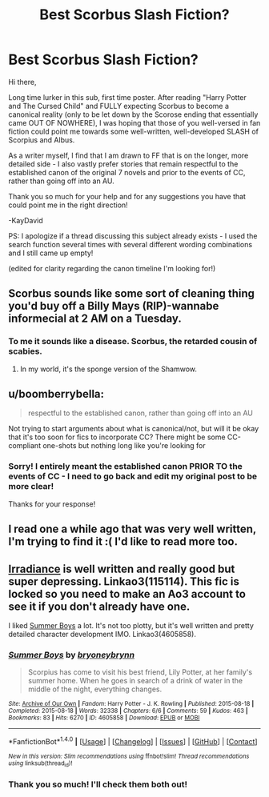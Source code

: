 #+TITLE: Best Scorbus Slash Fiction?

* Best Scorbus Slash Fiction?
:PROPERTIES:
:Author: kaydavid426
:Score: 8
:DateUnix: 1470241042.0
:DateShort: 2016-Aug-03
:FlairText: Request
:END:
Hi there,

Long time lurker in this sub, first time poster. After reading "Harry Potter and The Cursed Child" and FULLY expecting Scorbus to become a canonical reality (only to be let down by the Scorose ending that essentially came OUT OF NOWHERE), I was hoping that those of you well-versed in fan fiction could point me towards some well-written, well-developed SLASH of Scorpius and Albus.

As a writer myself, I find that I am drawn to FF that is on the longer, more detailed side - I also vastly prefer stories that remain respectful to the established canon of the original 7 novels and prior to the events of CC, rather than going off into an AU.

Thank you so much for your help and for any suggestions you have that could point me in the right direction!

-KayDavid

PS: I apologize if a thread discussing this subject already exists - I used the search function several times with several different wording combinations and I still came up empty!

(edited for clarity regarding the canon timeline I'm looking for!)


** Scorbus sounds like some sort of cleaning thing you'd buy off a Billy Mays (RIP)-wannabe informecial at 2 AM on a Tuesday.
:PROPERTIES:
:Author: yarglethatblargle
:Score: 7
:DateUnix: 1470248316.0
:DateShort: 2016-Aug-03
:END:

*** To me it sounds like a disease. Scorbus, the retarded cousin of scabies.
:PROPERTIES:
:Author: lifelesseyes
:Score: 3
:DateUnix: 1470265422.0
:DateShort: 2016-Aug-04
:END:

**** In my world, it's the sponge version of the Shamwow.
:PROPERTIES:
:Author: yarglethatblargle
:Score: 2
:DateUnix: 1470267012.0
:DateShort: 2016-Aug-04
:END:


** u/boomberrybella:
#+begin_quote
  respectful to the established canon, rather than going off into an AU
#+end_quote

Not trying to start arguments about what is canonical/not, but will it be okay that it's too soon for fics to incorporate CC? There might be some CC-compliant one-shots but nothing long like you're looking for
:PROPERTIES:
:Author: boomberrybella
:Score: 1
:DateUnix: 1470241865.0
:DateShort: 2016-Aug-03
:END:

*** Sorry! I entirely meant the established canon PRIOR TO the events of CC - I need to go back and edit my original post to be more clear!

Thanks for your response!
:PROPERTIES:
:Author: kaydavid426
:Score: 2
:DateUnix: 1470242106.0
:DateShort: 2016-Aug-03
:END:


** I read one a while ago that was very well written, I'm trying to find it :( I'd like to read more too.
:PROPERTIES:
:Author: homiform
:Score: 1
:DateUnix: 1470250176.0
:DateShort: 2016-Aug-03
:END:


** [[http://archiveofourown.org/works/115114][Irradiance]] is well written and really good but super depressing. Linkao3(115114). This fic is locked so you need to make an Ao3 account to see it if you don't already have one.

I liked [[http://archiveofourown.org/works/4605858/chapters/10496574][Summer Boys]] a lot. It's not too plotty, but it's well written and pretty detailed character development IMO. Linkao3(4605858).
:PROPERTIES:
:Author: gotkate86
:Score: 1
:DateUnix: 1470306299.0
:DateShort: 2016-Aug-04
:END:

*** [[http://archiveofourown.org/works/4605858][*/Summer Boys/*]] by [[http://archiveofourown.org/users/bryoneybrynn/pseuds/bryoneybrynn][/bryoneybrynn/]]

#+begin_quote
  Scorpius has come to visit his best friend, Lily Potter, at her family's summer home. When he goes in search of a drink of water in the middle of the night, everything changes.
#+end_quote

^{/Site/: [[http://www.archiveofourown.org/][Archive of Our Own]] *|* /Fandom/: Harry Potter - J. K. Rowling *|* /Published/: 2015-08-18 *|* /Completed/: 2015-08-18 *|* /Words/: 32338 *|* /Chapters/: 6/6 *|* /Comments/: 59 *|* /Kudos/: 463 *|* /Bookmarks/: 83 *|* /Hits/: 6270 *|* /ID/: 4605858 *|* /Download/: [[http://archiveofourown.org/downloads/br/bryoneybrynn/4605858/Summer%20Boys.epub?updated_at=1439946392][EPUB]] or [[http://archiveofourown.org/downloads/br/bryoneybrynn/4605858/Summer%20Boys.mobi?updated_at=1439946392][MOBI]]}

--------------

*FanfictionBot*^{1.4.0} *|* [[[https://github.com/tusing/reddit-ffn-bot/wiki/Usage][Usage]]] | [[[https://github.com/tusing/reddit-ffn-bot/wiki/Changelog][Changelog]]] | [[[https://github.com/tusing/reddit-ffn-bot/issues/][Issues]]] | [[[https://github.com/tusing/reddit-ffn-bot/][GitHub]]] | [[[https://www.reddit.com/message/compose?to=tusing][Contact]]]

^{/New in this version: Slim recommendations using/ ffnbot!slim! /Thread recommendations using/ linksub(thread_id)!}
:PROPERTIES:
:Author: FanfictionBot
:Score: 1
:DateUnix: 1470306304.0
:DateShort: 2016-Aug-04
:END:


*** Thank you so much! I'll check them both out!
:PROPERTIES:
:Author: kaydavid426
:Score: 1
:DateUnix: 1470307564.0
:DateShort: 2016-Aug-04
:END:
